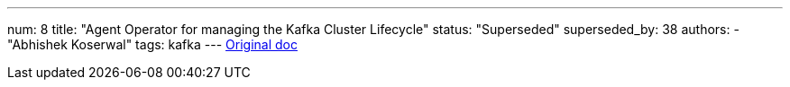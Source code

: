 ---
num: 8
title: "Agent Operator for managing the Kafka Cluster Lifecycle"
status: "Superseded"
superseded_by: 38
authors:
  - "Abhishek Koserwal"
tags: kafka
---
https://docs.google.com/document/d/1W5JrM453Nw8dLHny7Q-s98ZFKysKiAhnTjQi7MSvwXo/edit#[Original doc]
